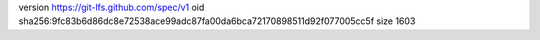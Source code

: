 version https://git-lfs.github.com/spec/v1
oid sha256:9fc83b6d86dc8e72538ace99adc87fa00da6bca72170898511d92f077005cc5f
size 1603
